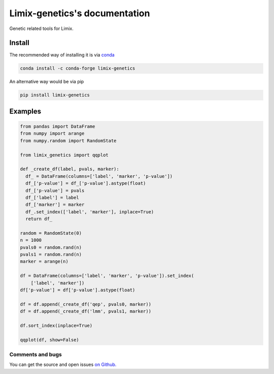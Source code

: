 ===============================
Limix-genetics's documentation
===============================

Genetic related tools for Limix.

-------
Install
-------

The recommended way of installing it is via `conda`_

.. code-block:: bash

  conda install -c conda-forge limix-genetics

An alternative way would be via pip

.. code-block:: bash

  pip install limix-genetics

.. _conda: http://conda.pydata.org/docs/index.html

--------
Examples
--------

.. code-block:: python

  from pandas import DataFrame
  from numpy import arange
  from numpy.random import RandomState

  from limix_genetics import qqplot

  def _create_df(label, pvals, marker):
    df_ = DataFrame(columns=['label', 'marker', 'p-value'])
    df_['p-value'] = df_['p-value'].astype(float)
    df_['p-value'] = pvals
    df_['label'] = label
    df_['marker'] = marker
    df_.set_index(['label', 'marker'], inplace=True)
    return df_

  random = RandomState(0)
  n = 1000
  pvals0 = random.rand(n)
  pvals1 = random.rand(n)
  marker = arange(n)

  df = DataFrame(columns=['label', 'marker', 'p-value']).set_index(
      ['label', 'marker'])
  df['p-value'] = df['p-value'].astype(float)

  df = df.append(_create_df('qep', pvals0, marker))
  df = df.append(_create_df('lmm', pvals1, marker))

  df.sort_index(inplace=True)

  qqplot(df, show=False)

*****************
Comments and bugs
*****************

You can get the source and open issues `on Github.`_

.. _on Github.: https://github.com/glimix/limix-genetics
